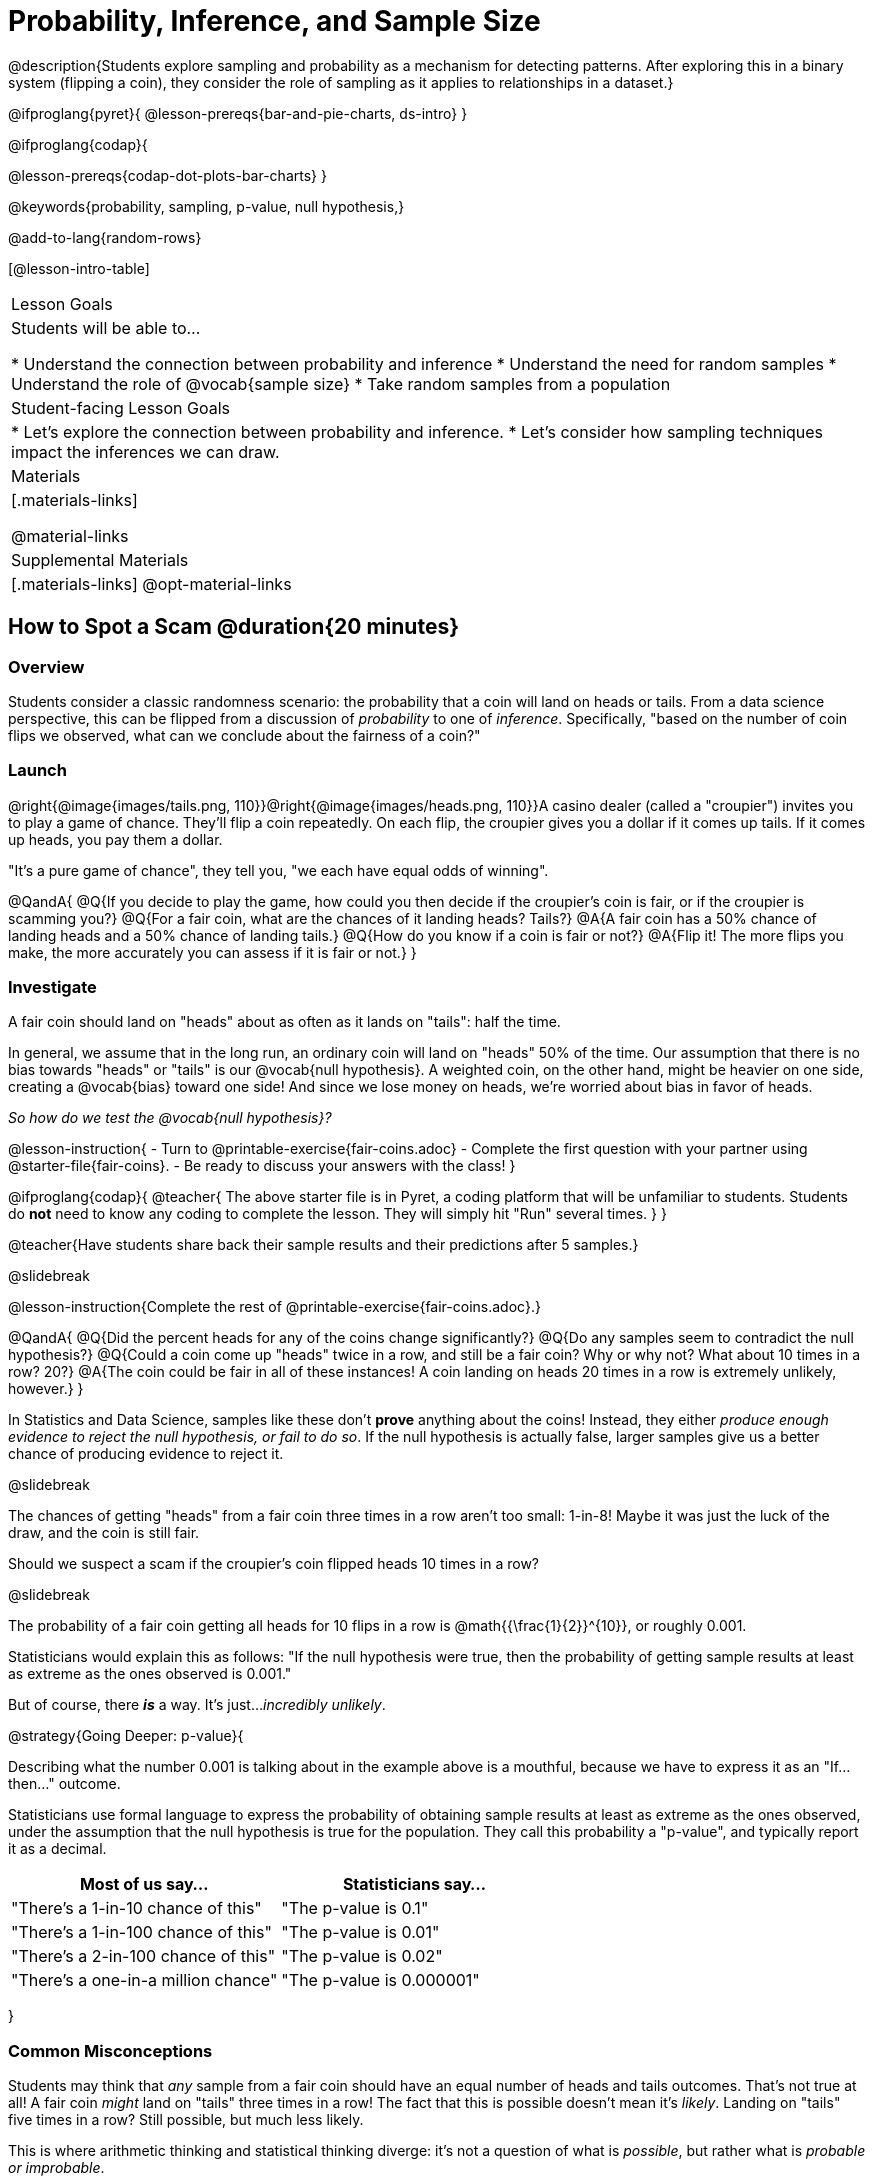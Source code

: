 = Probability, Inference, and Sample Size

@description{Students explore sampling and probability as a mechanism for detecting patterns. After exploring this in a binary system (flipping a coin), they consider the role of sampling as it applies to relationships in a dataset.}

@ifproglang{pyret}{
@lesson-prereqs{bar-and-pie-charts, ds-intro}
}

@ifproglang{codap}{

@lesson-prereqs{codap-dot-plots-bar-charts}
}

@keywords{probability, sampling, p-value, null hypothesis,}

@add-to-lang{random-rows}

[@lesson-intro-table]
|===

| Lesson Goals
| Students will be able to...

* Understand the connection between probability and inference
* Understand the need for random samples
* Understand the role of @vocab{sample size}
* Take random samples from a population

| Student-facing Lesson Goals
|

* Let's explore the connection between probability and inference.
* Let's consider how sampling techniques impact the inferences we can draw.

| Materials
|[.materials-links]

@material-links

| Supplemental Materials
|[.materials-links]
@opt-material-links
|===

== How to Spot a Scam @duration{20 minutes}

=== Overview
Students consider a classic randomness scenario: the probability that a coin will land on heads or tails. From a data science perspective, this can be flipped from a discussion of _probability_ to one of _inference_. Specifically, "based on the number of coin flips we observed, what can we conclude about the fairness of a coin?"

=== Launch

@right{@image{images/tails.png, 110}}@right{@image{images/heads.png, 110}}A casino dealer (called a "croupier") invites you to play a game of chance. They’ll flip a coin repeatedly. On each flip, the croupier gives you a dollar if it comes up tails. If it comes up heads, you pay them a dollar.

"It's a pure game of chance", they tell you, "we each have equal odds of winning".

@QandA{
@Q{If you decide to play the game, how could you then decide if the croupier’s coin is fair, or if the croupier is scamming you?}
@Q{For a fair coin, what are the chances of it landing heads? Tails?}
@A{A fair coin has a 50% chance of landing heads and a 50% chance of landing tails.}
@Q{How do you know if a coin is fair or not?}
@A{Flip it! The more flips you make, the more accurately you can assess if it is fair or not.}
}

=== Investigate

A fair coin should land on "heads" about as often as it lands on "tails": half the time.

In general, we assume that in the long run, an ordinary coin will land on "heads" 50% of the time. Our assumption that there is no bias towards "heads" or "tails" is our @vocab{null hypothesis}. A weighted coin, on the other hand, might be heavier on one side, creating a @vocab{bias} toward one side! And since we lose money on heads, we’re worried about bias in favor of heads.

_So how do we test the @vocab{null hypothesis}?_

@lesson-instruction{
- Turn to @printable-exercise{fair-coins.adoc}
- Complete the first question with your partner using @starter-file{fair-coins}.
- Be ready to discuss your answers with the class!
}

@ifproglang{codap}{
@teacher{
The above starter file is in Pyret, a coding platform that will be unfamiliar to students. Students do *not* need to know any coding to complete the lesson. They will simply hit "Run" several times.
}
}

@teacher{Have students share back their sample results and their predictions after 5 samples.}

@slidebreak

@lesson-instruction{Complete the rest of @printable-exercise{fair-coins.adoc}.}

@QandA{
@Q{Did the percent heads for any of the coins change significantly?}
@Q{Do any samples seem to contradict the null hypothesis?}
@Q{Could a coin come up "heads" twice in a row, and still be a fair coin? Why or why not? What about 10 times in a row? 20?}
@A{The coin could be fair in all of these instances! A coin landing on heads 20 times in a row is extremely unlikely, however.}
}

In Statistics and Data Science, samples like these don't *prove* anything about the coins! Instead, they either _produce enough evidence to reject the null hypothesis, or fail to do so_. If the null hypothesis is actually false, larger samples give us a better chance of producing evidence to reject it.

@slidebreak

The chances of getting "heads" from a fair coin three times in a row aren't too small: 1-in-8! Maybe it was just the luck of the draw, and the coin is still fair.

Should we suspect a scam if the croupier’s coin flipped heads 10 times in a row?

@slidebreak

The probability of a fair coin getting all heads for 10 flips in a row is @math{{\frac{1}{2}}^{10}}, or roughly 0.001.

Statisticians would explain this as follows:
"If the null hypothesis were true, then the probability of getting sample results at least as extreme as the ones observed is 0.001."

But of course, there *_is_* a way. It's just..._incredibly unlikely_.

@strategy{Going Deeper: p-value}{


Describing what the number 0.001 is talking about in the example above is a mouthful, because we have to express it as an "If...then..." outcome.

Statisticians use formal language to express the probability of obtaining sample results at least as extreme as the ones observed, under the assumption that the null hypothesis is true for the population. They call this probability a "p-value", and typically report it as a decimal.

[options="header"]
|===
| Most of us say...						| Statisticians say...
| "There's a 1-in-10 chance of this"	| "The p-value is 0.1"
| "There's a 1-in-100 chance of this"   | "The p-value is 0.01"
| "There's a 2-in-100 chance of this"   | "The p-value is 0.02"
| "There's a one-in-a million chance"	| "The p-value is 0.000001"
|===
}

=== Common Misconceptions
Students may think that _any_ sample from a fair coin should have an equal number of heads and tails outcomes. That's not true at all! A fair coin _might_ land on "tails" three times in a row! The fact that this is possible doesn't mean it's _likely_. Landing on "tails" five times in a row? Still possible, but much less likely.

This is where arithmetic thinking and statistical thinking diverge: it's not a question of what is _possible_, but rather what is _probable or improbable_.

=== Synthesize

@QandA{
@Q{What is the relationship between how weighted a coin is and the number of flips you need to suspect that it’s weighted?}
@A{A fair coin should land on heads about 50% of the time._ If a coin has been designed to land on heads _100%_ of the time, it wouldn't take long to figure out that something was up! A trick coin designed to come up heads _60%_ of the time, however, would need a much larger sample to be detected. The smaller the bias, the larger the sample we need to see it. A small bias might be enough to guarantee that a casino turn a profit, and be virtually undetectable without a massive sample!}
@Q{Suppose we are rolling a 6-sided die. How could we tell if it's weighted or not?}
@A{We could record how many times the die landed on each number after rolling many times. If the die is fair, we should see that it lands on each number approximately equally.}
}

== Probability v. Inference @duration{35 minutes}

=== Overview
Statistical inference involves looking at a sample and trying to _infer something you don’t know_ about a larger population. This requires a sort of backwards reasoning, kind of like making a guess about a _cause_, based on the _effect_ that we see.

=== Launch

*Probability reasons forwards.*

Because we know that the chance of coming up heads each time for a "population" of flips of a fair coin is 0.5, we can do probability calculations like "the probability of getting all three heads in three coin flips is @math{0.5 \times 0.5 \times 0.5 = 0.125}." Likewise, we can say the probability of getting three of a kind in a randomly dealt set of five cards is 0.02.

"Based on what we know is true in the population, what’s the chance of this or that happening in a sample?" __This is the kind of reasoning involved in probability.__

@slidebreak

*Inference reasons backwards.*

In the coin-flip activity, we took samples of coin flips and used our knowledge about _chance_ and _probability_ to make @vocab{inferences} about whether the coin was fair or weighted.

In other words, we looked at sample results and used them to decide what to believe about the population of all flips of that coin: __was the overall chance of heads really 0.5?__

"Based on what we saw in our sample, what do we believe is true about the population the sample came from?" __This is the kind of reasoning involved in inference.__

@slidebreak

@vocab{Statistical inference} uses information from a sample to draw conclusions about the larger population from which the sample was taken. It is used in practically every field of study you can imagine: medicine, business, politics, history... even art!

@slidebreak
Suppose we want to estimate what percentage of all Americans plan to vote for a certain candidate.  We don't have time to ask every single person who they’re voting for, so pollsters instead take a _sample_ of Americans, and _infer_ how all Americans feel based on the sample.

@slidebreak
Just like our coin-flip, we can start out with the null hypothesis: assuming that the vote is split equally. Flipping a coin 10 times isn't enough to infer whether it's weighted, and polling 10 people isn't enough to convince us that one candidate is in the lead. _But if we survey enough people_ we can be fairly confident in inferring something about the whole population.

@slidebreak

@lesson-point{Sample size matters!}

Suppose we were able to make a million phone calls to use voters...
@QandA{
@Q{Would it be problematic to only call voters who are registered Democrats? }
@Q{To only call voters under 25?}
@Q{To only call regular churchgoers?}
@Q{Why or why not?}
@A{Calling only certain segments of the population will not reveal the way an entire population will vote.}
}

@slidebreak

@QandA{
@Q{We're taking a survey of religions in our neighborhood.}
@Q{There's a Baptist church right down the street.}
@Q{Would it be problematic to get a nice big sample by asking everyone there?}
@A{Collecting our sample at the church would bias the data. Everyone at the church is Baptist, but the entire neighborhood might not be! }
@A{Taking a sample of whoever is nearby is called a @vocab{convenience sample}.}
}

*Bad samples can be an accident - or malice!*

When designing a survey or collecting data, Data Scientists need to make sure they are working hard to get a good, random sample that reflects the population. Lazy surveys can result in some really bad data! _But poor sampling can also happen when someone is trying to hide something, or to oppress or erase a group of people._

@slidebreak

* A teacher who wants the class to vote for a trip to the dinosaur museum might only call on the students who they know love dinosaurs, and then say "well, everyone I asked wanted that one!"
* A mayor who wants to claim that they ended homelessness could order census-takers to only talk to people in verified home addresses. Since homeless people don't typically have an address, the census would show no homeless people in the city!
* A city that is worried about childhood depression could survey children to ask about their mood...but only conduct the survey at an amusement park!

Can you think of other examples where biased sampling could result in intentionally or unintentionally misleading results?

=== Investigate

The main reason for doing inference is to guess about something that’s _unknown_ for the whole population.

A useful step along the way is to practice with situations where we happen to _know_ what’s true for the whole population. As an exercise, we can keep taking @vocab{random samples} from that population and see how close they tend to get us to the truth.

The Animals Dataset we've been using is just one _sample_ taken from a very large animal shelter.

@slidebreak
@ifproglang{pyret}{
How much can we infer about the whole population of hundreds of animals, by looking at just this one sample?

Let’s see what happens if we switch from smaller to larger sample sizes.

@teacher{Divide the class into groups of 3-5 students.}

@lesson-instruction{
- Open the @starter-file{expanded-animals}, save a copy and click "Run".
- Complete @printable-exercise{sampling-and-inference.adoc}, sharing their results and discussing with the group.
- @opt{Complete @opt-printable-exercise{predictions-from-samples.adoc}}
}
}

@ifproglang{codap}{
We're going to analyze which is better at guessing the truth about an entire population - a small sample of 10 randomly selected animals, or a large sample of 40 randomly selected animals.

@lesson-instruction{
Select `Sampler` from the Plugins dropdown menu.
}

@slidebreak

@right{@image{images/sampler-plugin-default.PNG,250}} The `Sampler` plugin features a _Mixer_, _Spinner_, and _Collector_. Today, we’ll be using the _Collector_, which chooses a specified number of cases from a dataset.

@clear

@lesson-instruction{
What do you _notice_ about the `Sampler`? What do you _wonder_?
}

@teacher{
Possible wonderings include: __How many turquoise balls are there? Why is there that amount? How many brackets are alongside the collection of turquoise balls? Why are there that many?__
}

@slidebreak

*With or without "replacement"?*

If we pick cards from a deck, each sample _changes the outcomes_ of the ones that follow. There's only one Ace of Hearts in the deck, and you can't draw it twice! When flipping a coin, each sample has the same number of possible outcomes as the one before: heads or tails. It's as if each one has been _replaced_ with a copy of the same outcome.

That's the difference between sampling with or without replacement. If it's like rolling dice or flipping a coin, it's sampling _with_ replacement. If it's like drawing cards from a deck, it's sampling _without_ replacement.

@slidebreak

@lesson-instruction{
- Can you think of other examples for each?
- Select the `Options` tab of the `Sampler`.
- Which makes the most sense for our dataset: collecting cases _with replacement_ or _without replacement_?
}

@teacher{Discuss with the class, making sure everyone understands which one this is!}

@slidebreak

@lesson-instruction{
- Designate the number of items to collect in each sample, and the number of samplings to take.
- What would it mean to select three samples of five items each? (These are CODAP's default settings.)
- Enter the correct specifications for 1 collection of 10 items.
-  Click `Start` to observe the sampling simulation.
- When it's complete, the sample will be shown as a new table called itled `experiment/samples/items`. Rename it (by clicking on its title) to `small-sample`.
}

@teacher{
Ensure that students understand all the components of the new table they’ve created! Now that students are comfortable using the `Sampler`, it's time to dig into the data.
}

@slidebreak

@lesson-instruction{
- We want `large-sample` (on the worksheet) to be its own unique table! To produce a new table using `Sampler`, reopen the plugin rather than simply modifying the number of items.
- Complete @printable-exercise{sampling-and-inference.adoc}, sharing their results and discussing with the group.
- @opt{Complete @opt-printable-exercise{predictions-from-samples.adoc}.}
}
}

@lesson-point{
Random samples help avoid bias, and larger samples get closer estimates of what’s true for the whole population.
}

@strategy{Project Options: Food Habits / Time Use}{

@opt-project{food-habits-project.adoc, rubric-food-habits.adoc} and @opt-project{time-use-project.adoc, rubric-time-use.adoc} are both projects in which students gather data about their own lives and use what they've learned in the class so far to analyze it. These projects can be used as a mid-term or formative assessment, or as a capstone for a limited implementation of Bootstrap:Data Science. Both projects also require that students break down tasks and follow a timeline - either individually or in groups. Rubrics for assessing the projects are linked in the materials section at the top of the lesson.

@center{__(Based on the projects of the same name from @link{https://www.introdatascience.org/, IDS at UCLA})__}
}

=== Common Misconceptions
Many people mistakenly believe that larger populations need to be represented by larger samples. In fact, the formulas that Data Scientists use to assess how good a job the sample does is only based on the _sample size_, not the population size.

@strategy{Extension}{

In a statistics-focused class, or if appropriate for your learning goals, this is a great place to include more rigorous statistics content on @link{https://www.khanacademy.org/math/ap-statistics/estimating-confidence-ap/one-sample-z-interval-proportion/v/determining-sample-size-based-on-confidence-and-margin-of-error, sample size}, @link{https://www.youtube.com/watch?v=SRwMfEmKx3A, sampling bias}, etc.
}

=== Synthesize

* Were larger samples always better for guessing the truth about the whole population? If so, how much better?
* Why is taking a @vocab{random sample} important for avoiding bias in our analyses?
